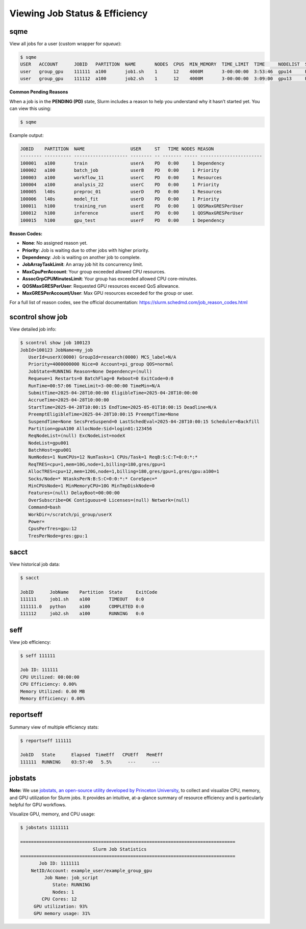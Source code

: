Viewing Job Status & Efficiency
################################

sqme
*****
View all jobs for a user (custom wrapper for `squeue`):

.. code-block:: console

   $ sqme
   USER   ACCOUNT      JOBID   PARTITION  NAME       NODES  CPUS  MIN_MEMORY  TIME_LIMIT  TIME     NODELIST  ST  REASON
   user   group_gpu    111111  a100       job1.sh    1      12    4000M       3-00:00:00  3:53:46  gpu14     R   None
   user   group_gpu    111112  a100       job2.sh    1      12    4000M       3-00:00:00  3:09:00  gpu13     R   None

**Common Pending Reasons**

When a job is in the **PENDING (PD)** state, Slurm includes a reason to help you understand why it hasn’t started yet. You can view this using:

.. code-block:: console

   $ sqme

Example output:

.. code-block:: none

   JOBID    PARTITION  NAME                 USER     ST   TIME NODES REASON
   -------- ---------- -------------------- -------- -- ------- ----- -----------------------
   100001   a100       train                userA    PD   0:00     1 Dependency
   100002   a100       batch_job            userB    PD   0:00     1 Priority
   100003   a100       workflow_11          userC    PD   0:00     1 Resources
   100004   a100       analysis_22          userC    PD   0:00     1 Priority
   100005   l40s       preproc_01           userD    PD   0:00     1 Resources
   100006   l40s       model_fit            userD    PD   0:00     1 Priority
   100011   h100       training_run         userE    PD   0:00     1 QOSMaxGRESPerUser
   100012   h100       inference            userE    PD   0:00     1 QOSMaxGRESPerUser
   100015   h100       gpu_test             userF    PD   0:00     1 Dependency

**Reason Codes:**

- **None**: No assigned reason yet.
- **Priority**: Job is waiting due to other jobs with higher priority.
- **Dependency**: Job is waiting on another job to complete.
- **JobArrayTaskLimit**: An array job hit its concurrency limit.
- **MaxCpuPerAccount**: Your group exceeded allowed CPU resources.
- **AssocGrpCPUMinutesLimit**: Your group has exceeded allowed CPU core-minutes.
- **QOSMaxGRESPerUser**: Requested GPU resources exceed QoS allowance.
- **MaxGRESPerAccount/User**: Max GPU resources exceeded for the group or user.

For a full list of reason codes, see the official documentation:  
https://slurm.schedmd.com/job_reason_codes.html

scontrol show job
********************

View detailed job info:

.. code-block:: console

   $ scontrol show job 100123
   JobId=100123 JobName=my_job
      UserId=userX(0000) GroupId=research(0000) MCS_label=N/A
      Priority=4000000000 Nice=0 Account=pi_group QOS=normal
      JobState=RUNNING Reason=None Dependency=(null)
      Requeue=1 Restarts=0 BatchFlag=0 Reboot=0 ExitCode=0:0
      RunTime=00:57:06 TimeLimit=3-00:00:00 TimeMin=N/A
      SubmitTime=2025-04-28T10:00:00 EligibleTime=2025-04-28T10:00:00
      AccrueTime=2025-04-28T10:00:00
      StartTime=2025-04-28T10:00:15 EndTime=2025-05-01T10:00:15 Deadline=N/A
      PreemptEligibleTime=2025-04-28T10:00:15 PreemptTime=None
      SuspendTime=None SecsPreSuspend=0 LastSchedEval=2025-04-28T10:00:15 Scheduler=Backfill
      Partition=gpuA100 AllocNode:Sid=login01:123456
      ReqNodeList=(null) ExcNodeList=nodeX
      NodeList=gpu001
      BatchHost=gpu001
      NumNodes=1 NumCPUs=12 NumTasks=1 CPUs/Task=1 ReqB:S:C:T=0:0:*:*
      ReqTRES=cpu=1,mem=10G,node=1,billing=180,gres/gpu=1
      AllocTRES=cpu=12,mem=120G,node=1,billing=180,gres/gpu=1,gres/gpu:a100=1
      Socks/Node=* NtasksPerN:B:S:C=0:0:*:* CoreSpec=*
      MinCPUsNode=1 MinMemoryCPU=10G MinTmpDiskNode=0
      Features=(null) DelayBoot=00:00:00
      OverSubscribe=OK Contiguous=0 Licenses=(null) Network=(null)
      Command=bash
      WorkDir=/scratch/pi_group/userX
      Power=
      CpusPerTres=gpu:12
      TresPerNode=gres:gpu:1

sacct
*****

View historical job data:

.. code-block:: console

   $ sacct

   JobID      JobName    Partition  State     ExitCode
   111111     job1.sh    a100       TIMEOUT   0:0
   111111.0   python     a100       COMPLETED 0:0
   111112     job2.sh    a100       RUNNING   0:0

seff
*****

View job efficiency:

.. code-block:: console

   $ seff 111111

   Job ID: 111111
   CPU Utilized: 00:00:00
   CPU Efficiency: 0.00%
   Memory Utilized: 0.00 MB
   Memory Efficiency: 0.00%

reportseff
***************

Summary view of multiple efficiency stats:

.. code-block:: console

   $ reportseff 111111

   JobID   State      Elapsed  TimeEff   CPUEff   MemEff
   111111  RUNNING    03:57:40   5.5%      ---      ---

jobstats
**********
**Note:**  
We use `jobstats, an open-source utility developed by Princeton University <https://github.com/PrincetonUniversity/jobstats>`__, to collect and visualize CPU, memory, and GPU utilization for Slurm jobs. It provides an intuitive, at-a-glance summary of resource efficiency and is particularly helpful for GPU workflows.

Visualize GPU, memory, and CPU usage:

.. code-block:: console

   $ jobstats 1111111

   ================================================================================
                              Slurm Job Statistics
   ================================================================================
          Job ID: 1111111
       NetID/Account: example_user/example_group_gpu
            Job Name: job_script
               State: RUNNING
               Nodes: 1
           CPU Cores: 12
        GPU utilization: 93%
        GPU memory usage: 31%